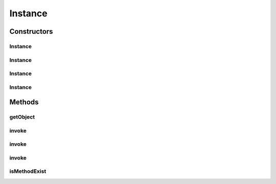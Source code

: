 .. java:import:: java.lang.reflect Constructor

.. java:import:: java.lang.reflect InvocationTargetException

.. java:import:: java.lang.reflect Method

Instance
========

.. java:package:: hk.hku.cecid.piazza.commons.util
   :noindex:

.. java:type:: public final class Instance

   Instance represents an object instance. It wraps the actual object instance and provides methods for invoking the object's methods.

   :author: Hugo Y. K. Lam

Constructors
------------
Instance
^^^^^^^^

.. java:constructor:: public Instance(Object source) throws InstanceException
   :outertype: Instance

   Creates a new instance of Instance.

   :param source: an object instance, its class, or its class name.
   :throws InstanceException: if errors occurred in the creation of the instance.

Instance
^^^^^^^^

.. java:constructor:: public Instance(Object source, ClassLoader loader) throws InstanceException
   :outertype: Instance

   Creates a new instance of Instance.

   :param source: an object instance, its class, or its class name.
   :param loader: the class loader for loading the instance's class.
   :throws InstanceException: if errors occurred in the creation of the instance.

Instance
^^^^^^^^

.. java:constructor:: public Instance(Object source, Class[] initargTypes, Object[] initargs) throws InstanceException
   :outertype: Instance

   Creates a new instance of Instance.

   :param source: an object instance, its class, or its class name.
   :param initargTypes: the constructor's parameter types.
   :param initargs: the constructor's parameters.
   :throws InstanceException: if errors occurred in the creation of the instance.

Instance
^^^^^^^^

.. java:constructor:: public Instance(Object source, ClassLoader loader, Class[] initargTypes, Object[] initargs) throws InstanceException
   :outertype: Instance

   Creates a new instance of Instance.

   :param source: an object instance, its class, or its class name.
   :param loader: the class loader for loading the instance's class.
   :param initargTypes: the constructor's parameter types.
   :param initargs: the constructor's parameters.
   :throws InstanceException: if errors occurred in the creation of the instance.

Methods
-------
getObject
^^^^^^^^^

.. java:method:: public Object getObject()
   :outertype: Instance

   Gets the object this instance represents.

   :return: the object this instance represents.

invoke
^^^^^^

.. java:method:: public Object invoke(String methodName) throws InstanceException, InvocationTargetException
   :outertype: Instance

   Invokes a method in the object that this instance represents.

   :param methodName: the method name.
   :throws InstanceException: if the method could not be invoked.
   :throws InvocationTargetException: if the invoked method has thrown an exception.
   :return: the object returned by the invoked method.

invoke
^^^^^^

.. java:method:: public Object invoke(String methodName, Object[] parameters) throws InstanceException, InvocationTargetException
   :outertype: Instance

   Invokes a method in the object that this instance represents.

   :param methodName: the method name.
   :param parameters: the parameters.
   :throws InstanceException: if the method could not be invoked.
   :throws InvocationTargetException: if the invoked method has thrown an exception.
   :return: the object returned by the invoked method.

invoke
^^^^^^

.. java:method:: public Object invoke(String methodName, Object[] pt, Object[] parameters) throws InstanceException, InvocationTargetException
   :outertype: Instance

   Invokes a method in the object that this instance represents.

   :param methodName: the method name.
   :param pt: the parameter types.
   :param parameters: the parameters.
   :throws InstanceException: if the method could not be invoked.
   :throws InvocationTargetException: if the invoked method has thrown an exception.
   :return: the object returned by the invoked method.

isMethodExist
^^^^^^^^^^^^^

.. java:method:: public boolean isMethodExist(String name, Object[] pt)
   :outertype: Instance

   Check if the specified method exists.

   :param name: the method name.
   :param pt: the parameter types.
   :return: true if the specified method exists.

